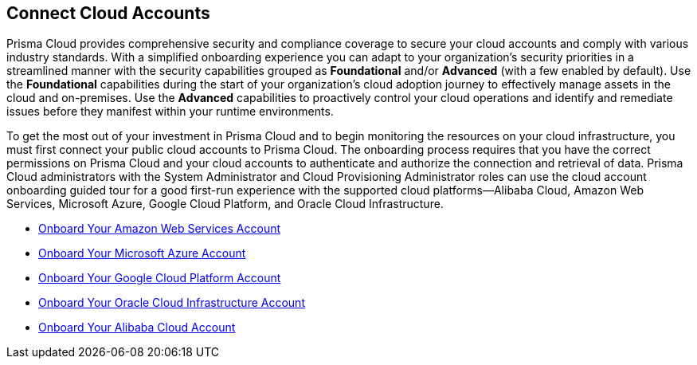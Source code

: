 == Connect Cloud Accounts

Prisma Cloud provides comprehensive security and compliance coverage to secure your cloud accounts and comply with various industry standards. With a simplified onboarding experience you can adapt to your organization's security priorities in a streamlined manner with the security capabilities grouped as *Foundational* and/or *Advanced*  (with a few enabled by default). Use the *Foundational* capabilities during the start of your organization's cloud adoption journey to effectively manage assets in the cloud and on-premises. Use the *Advanced* capabilities to proactively control your cloud operations and identify and remediate issues before they manifest within your runtime environments.

To get the most out of your investment in Prisma Cloud and to begin monitoring the resources on your cloud infrastructure, you must first connect your public cloud accounts to Prisma Cloud. The onboarding process requires that you have the correct permissions on Prisma Cloud and your cloud accounts to authenticate and authorize the connection and retrieval of data. Prisma Cloud administrators with the System Administrator and Cloud Provisioning Administrator roles can use the cloud account onboarding guided tour for a good first-run experience with the supported cloud platforms—Alibaba Cloud, Amazon Web Services, Microsoft Azure, Google Cloud Platform, and Oracle Cloud Infrastructure. 

* xref:onboard-aws/onboard-aws.adoc[Onboard Your Amazon Web Services Account]
* xref:onboard-your-azure-account/onboard-your-azure-account.adoc[Onboard Your Microsoft Azure Account]
* xref:onboard-gcp/onboard-gcp.adoc[Onboard Your Google Cloud Platform Account]
* xref:onboard-your-oci-account/onboard-your-oci-account.adoc[Onboard Your Oracle Cloud Infrastructure Account]
* xref:onboard-your-alibaba-account/onboard-your-alibaba-account.adoc[Onboard Your Alibaba Cloud Account]